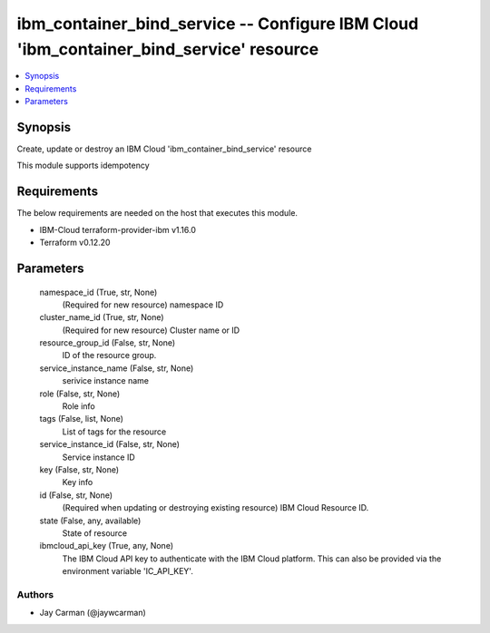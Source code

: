 
ibm_container_bind_service -- Configure IBM Cloud 'ibm_container_bind_service' resource
=======================================================================================

.. contents::
   :local:
   :depth: 1


Synopsis
--------

Create, update or destroy an IBM Cloud 'ibm_container_bind_service' resource

This module supports idempotency



Requirements
------------
The below requirements are needed on the host that executes this module.

- IBM-Cloud terraform-provider-ibm v1.16.0
- Terraform v0.12.20



Parameters
----------

  namespace_id (True, str, None)
    (Required for new resource) namespace ID


  cluster_name_id (True, str, None)
    (Required for new resource) Cluster name or ID


  resource_group_id (False, str, None)
    ID of the resource group.


  service_instance_name (False, str, None)
    serivice instance name


  role (False, str, None)
    Role info


  tags (False, list, None)
    List of tags for the resource


  service_instance_id (False, str, None)
    Service instance ID


  key (False, str, None)
    Key info


  id (False, str, None)
    (Required when updating or destroying existing resource) IBM Cloud Resource ID.


  state (False, any, available)
    State of resource


  ibmcloud_api_key (True, any, None)
    The IBM Cloud API key to authenticate with the IBM Cloud platform. This can also be provided via the environment variable 'IC_API_KEY'.













Authors
~~~~~~~

- Jay Carman (@jaywcarman)

